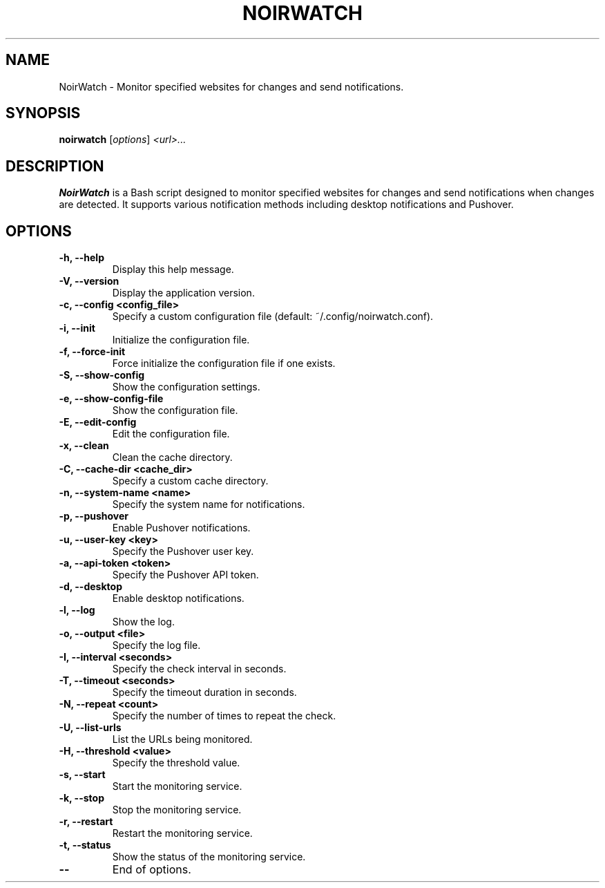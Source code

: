 .TH NOIRWATCH 1 "December 30, 2024" "NoirWatch 1.3.2" "User Commands"
.SH NAME
NoirWatch \- Monitor specified websites for changes and send notifications.
.SH SYNOPSIS
.B noirwatch
.RI [ options ] " <url>..."
.SH DESCRIPTION
.B NoirWatch
is a Bash script designed to monitor specified websites for changes and send notifications when changes are detected. It supports various notification methods including desktop notifications and Pushover.
.SH OPTIONS
.TP
.B \-h, \--help
Display this help message.
.TP
.B \-V, \--version
Display the application version.
.TP
.B \-c, \--config <config_file>
Specify a custom configuration file (default: ~/.config/noirwatch.conf).
.TP
.B \-i, \--init
Initialize the configuration file.
.TP
.B \-f, \--force-init
Force initialize the configuration file if one exists.
.TP
.B \-S, \--show-config
Show the configuration settings.
.TP
.B \-e, \--show-config-file
Show the configuration file.
.TP
.B \-E, \--edit-config
Edit the configuration file.
.TP
.B \-x, \--clean
Clean the cache directory.
.TP
.B \-C, \--cache-dir <cache_dir>
Specify a custom cache directory.
.TP
.B \-n, \--system-name <name>
Specify the system name for notifications.
.TP
.B \-p, \--pushover
Enable Pushover notifications.
.TP
.B \-u, \--user-key <key>
Specify the Pushover user key.
.TP
.B \-a, \--api-token <token>
Specify the Pushover API token.
.TP
.B \-d, \--desktop
Enable desktop notifications.
.TP
.B \-l, \--log
Show the log.
.TP
.B \-o, \--output <file>
Specify the log file.
.TP
.B \-I, \--interval <seconds>
Specify the check interval in seconds.
.TP
.B \-T, \--timeout <seconds>
Specify the timeout duration in seconds.
.TP
.B \-N, \--repeat <count>
Specify the number of times to repeat the check.
.TP
.B \-U, \--list-urls
List the URLs being monitored.
.TP
.B \-H, \--threshold <value>
Specify the threshold value.
.TP
.B \-s, \--start
Start the monitoring service.
.TP
.B \-k, \--stop
Stop the monitoring service.
.TP
.B \-r, \--restart
Restart the monitoring service.
.TP
.B \-t, \--status
Show the status of the monitoring service.
.TP
.B \-\-
End of options.